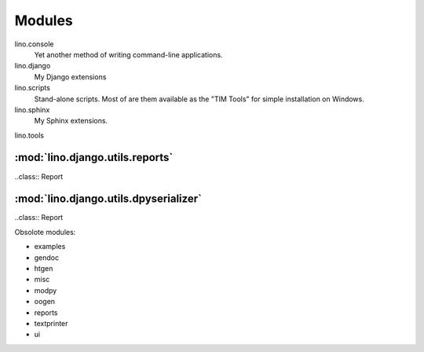 ﻿=======
Modules
=======


lino.console
  Yet another method of writing command-line applications.
  
lino.django
  My Django extensions
  
  
lino.scripts
  Stand-alone scripts. Most of are them available as the "TIM Tools"
  for simple installation on Windows.
  
lino.sphinx
  My Sphinx extensions.
  
lino.tools


:mod:`lino.django.utils.reports`
================================

.. module:: lino.django.utils.reports
   :platform: Unix, Windows
   :synopsis: Django Reports

..class:: Report

:mod:`lino.django.utils.dpyserializer`
======================================

.. module:: lino.django.utils.dpyserializer
   :platform: Unix, Windows
   :synopsis: A non-deserializing Deserializer for Django's `manage.py loaddata` command.

..class:: Report


  

Obsolote modules:

- examples
- gendoc
- htgen
- misc
- modpy
- oogen
- reports
- textprinter
- ui
